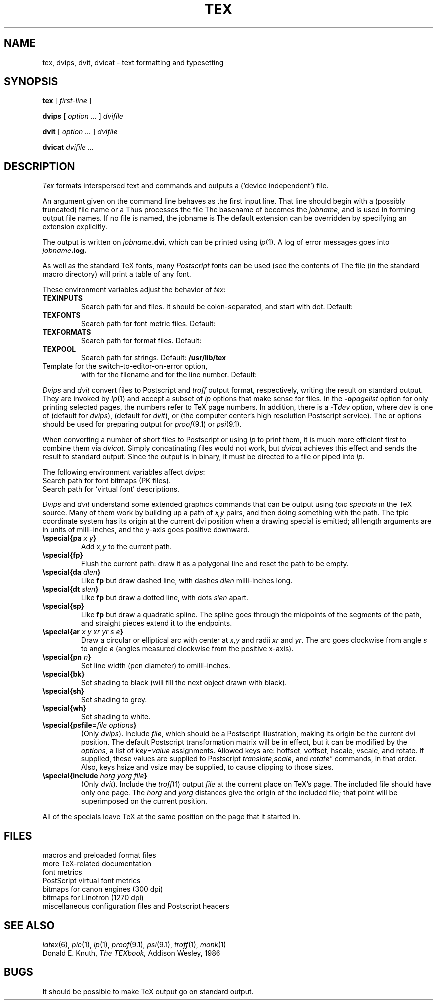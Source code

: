 .TH TEX 1
.CT 1 writing_other
.SH NAME
tex, dvips, dvit, dvicat \- text formatting and typesetting
.SH SYNOPSIS
.B tex
[
.I first-line
]
.PP
.B dvips
[
.I option ...
]
.I dvifile
.PP
.B dvit
[
.I option ...
]
.I dvifile
.PP
.B dvicat
.I dvifile ...
.SH DESCRIPTION
.I Tex
formats interspersed text and commands
and outputs a 
.L .dvi
(`device independent') file.
.PP
An argument given on the command line
behaves as the first input line.
That line should begin with a (possibly truncated) file name
or a 
.LR \econtrolsequence .
Thus
.L tex paper
processes the file
.LR paper.tex .
The basename of
.L paper
becomes the
.IR jobname ,
and is used in forming output file names.
If no file is named, the jobname is
.LR texput .
The default
.L .tex
extension can be overridden by specifying an extension explicitly.
.PP
The output is written on
.IB jobname .dvi ,
which can be printed using
.IR lp (1).
A log of error messages goes into
.IB jobname .log.
.PP
As well as the standard TeX fonts, many
.I Postscript
fonts can be used
(see the contents of
.FR /usr/lib/tex/fonts/psvf ).
The file
.F testfont.tex
(in the standard macro directory) will print a table of any font.
.PP
These environment variables adjust the behavior of
.IR tex :
.TF TEXINPUTS
.TP
.B TEXINPUTS
Search path for
.L \einput
and
.L \eopenin
files.
It should be colon-separated,
and start with dot.
Default:
.L .:/usr/lib/tex/macros
.TP
.B TEXFONTS
Search path for font metric files.
Default: 
.F /usr/lib/tex/fonts/tfm
.TP
.B TEXFORMATS
Search path for format files.
Default:
.F /usr/lib/tex/macros
.TP
.B TEXPOOL
Search path for strings.
Default:
.B /usr/lib/tex
.TP
.F TEXEDIT
Template for the switch-to-editor-on-error option,
with
.L %s
for the filename
and
.L %d
for the line number.
Default:
.L /bin/ed %s
.PD
.PP
.I Dvips
and
.I dvit
convert 
.L .dvi
files to Postscript
and
.I troff
output format, respectively,
writing the result on standard output.
They are invoked by
.IR lp (1)
and accept a subset of
.I lp
options that make sense for
.L .dvi
files.
In the
.BI -o pagelist
option for only printing selected pages,
the numbers refer to TeX page numbers.
In addition, there is a
.BI -T dev
option, where
.I dev
is one of
.L laserwriter
(default for
.IR dvips ),
.L jerq
(default for
.IR dvit ),
.LR gnot ,
.LR fax ,
or
.L lino
(the computer center's high resolution Postscript service).
The
.L -Tjerq
or
.L -Tgnot
options should be used for preparing output for
.IR proof (9.1)
or
.IR psi (9.1).
.PP
When converting a number of short
.L .dvi
files to Postscript or using
.I lp
to print them, it is much more efficient first to combine them via
.IR dvicat .
Simply concatinating
.L .dvi
files would not work, but
.I dvicat
achieves this effect and sends the result to standard output.
Since the output is in binary, it must be directed to a file or
piped into
.IR lp .
.PP
The following environment variables affect
.IR dvips :
.TF TEXVFONTS
.TP
.F TEXPKS
Search path for font bitmaps (PK files).
.TP
.F TEXVFONTS
Search path for `virtual font' descriptions.
.PD
.PP
.I Dvips
and
.I dvit
understand some extended graphics commands that can be output using
.I "tpic specials"
in the TeX source.
Many of them work by building up a path of
.I x,y
pairs, and then doing something with the path.
The tpic coordinate system has its origin at the current dvi position
when a drawing special is emitted;
all length arguments are in units of milli-inches,
and the y-axis goes positive downward.
.TP
.BI "\especial{pa " "x y" }
Add
.I x,y
to the current path.
.TP
.B "\especial{fp}
Flush the current path: draw it as a polygonal line and reset the path
to be empty.
.TP
.BI "\especial{da " dlen }
Like
.B fp
but draw dashed line, with dashes
.I dlen
milli-inches long.
.TP
.BI "\especial{dt " slen }
Like
.B fp
but draw a dotted line, with dots
.I slen
apart.
.TP
.B "\especial{sp}"
Like
.B fp
but draw a quadratic spline.  The spline goes through the midpoints of the
segments of the path, and straight pieces extend it to the endpoints.
.TP
.BI "\especial{ar " "x y xr yr s e" }
Draw a circular or elliptical arc with center at
.I x,y
and radii
.IR xr " and " yr .
The arc goes clockwise from angle
.I s
to angle
.I e
(angles measured clockwise from the positive x-axis).
.TP
.BI "\especial{pn " n }
Set line width (pen diameter) to 
.IR n milli-inches.
.TP
.B "\especial{bk}"
Set shading to black (will fill the next object drawn with black).
.TP
.B "\especial{sh}"
Set shading to grey.
.TP
.B "\especial{wh}"
Set shading to white.
.TP
.BI "\especial{psfile=" "file options" }
(Only
.IR dvips ).
Include
.IR file ,
which should be a Postscript illustration,
making its origin be the current dvi position.
The default Postscript transformation matrix will be in effect,
but it can be modified by the
.IR options ,
a list of
.IR key = value
assignments.
Allowed keys are:
hoffset, voffset, hscale, vscale, and rotate.
If supplied, these values are supplied to Postscript
.IR translate , scale ", and " rotate"
commands, in that order.
Also, keys hsize and vsize may be supplied, to cause clipping to
those sizes.
.TP
.BI \especial{include " horg yorg file" }
(Only
.IR dvit ).
Include the
.IR troff (1)
output
.I file
at the current place on TeX's page.
The included file should have only one page.
The
.I horg
and
.I yorg
distances give the origin of the included file;
that point will be superimposed on the current position.
.PP
All of the specials leave TeX at the same position on the page that
it started in.
.SH FILES
.TF /usr/lib/tex/macros/doc/*
.TP
.F /usr/lib/tex/macros/*
macros and preloaded format files
.TP
.F /usr/lib/tex/macros/doc/*
more TeX-related documentation
.TP
.F /usr/lib/tex/fonts/tfm
font metrics
.TP
.F /usr/lib/tex/fonts/psvf
PostScript virtual font metrics
.TP
.F /usr/lib/tex/fonts/canonpk
bitmaps for canon engines (300 dpi)
.TP
.F /usr/lib/tex/fonts/linopk
bitmaps for Linotron (1270 dpi)
.TP
.F /usr/lib/tex/*
miscellaneous configuration files and Postscript headers
.SH "SEE ALSO"
.IR latex (6),
.IR pic (1),
.IR lp (1),
.IR proof (9.1),
.IR psi (9.1),
.IR troff (1),
.IR monk (1)
.br
Donald E. Knuth,
.I The TEXbook,
Addison Wesley, 1986
.SH BUGS
It should be possible to make TeX output go on standard output.

